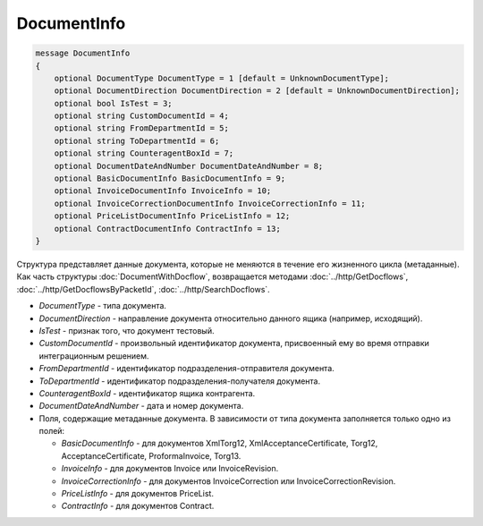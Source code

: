 DocumentInfo
============

.. code-block:: protobuf

   message DocumentInfo
   {
       optional DocumentType DocumentType = 1 [default = UnknownDocumentType];
       optional DocumentDirection DocumentDirection = 2 [default = UnknownDocumentDirection];
       optional bool IsTest = 3;
       optional string CustomDocumentId = 4;
       optional string FromDepartmentId = 5;
       optional string ToDepartmentId = 6;
       optional string CounteragentBoxId = 7;
       optional DocumentDateAndNumber DocumentDateAndNumber = 8;
       optional BasicDocumentInfo BasicDocumentInfo = 9;
       optional InvoiceDocumentInfo InvoiceInfo = 10;
       optional InvoiceCorrectionDocumentInfo InvoiceCorrectionInfo = 11;
       optional PriceListDocumentInfo PriceListInfo = 12;
       optional ContractDocumentInfo ContractInfo = 13;
   }

Структура представляет данные документа, которые не меняются в течение его жизненного цикла (метаданные). Как часть структуры :doc:`DocumentWithDocflow`, возвращается методами :doc:`../http/GetDocflows`, :doc:`../http/GetDocflowsByPacketId`, :doc:`../http/SearchDocflows`.

-  *DocumentType* - типа документа.
-  *DocumentDirection* - направление документа относительно данного ящика (например, исходящий).
-  *IsTest* - признак того, что документ тестовый.
-  *CustomDocumentId* - произвольный идентификатор документа, присвоенный ему во время отправки интеграционным решением.
-  *FromDepartmentId* - идентификатор подразделения-отправителя документа.
-  *ToDepartmentId* - идентификатор подразделения-получателя документа.
-  *CounteragentBoxId* - идентификатор ящика контрагента.
-  *DocumentDateAndNumber* - дата и номер документа.
-  Поля, содержащие метаданные документа. В зависимости от типа документа заполняется только одно из полей:

   -  *BasicDocumentInfo* - для документов XmlTorg12, XmlAcceptanceCertificate, Torg12, AcceptanceCertificate, ProformaInvoice, Torg13.
   -  *InvoiceInfo* - для документов Invoice или InvoiceRevision.
   -  *InvoiceCorrectionInfo* - для документов InvoiceCorrection или InvoiceCorrectionRevision.
   -  *PriceListInfo* - для документов PriceList.
   -  *ContractInfo* - для документов Contract.

